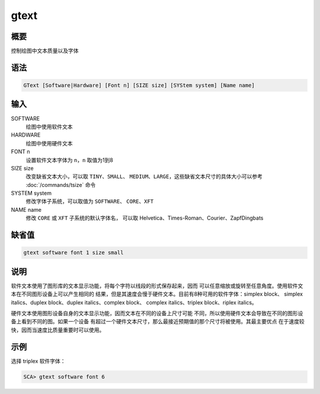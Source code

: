 gtext
=====

概要
----

控制绘图中文本质量以及字体

语法
----

.. code-block:: console

    GText [Software|Hardware] [Font n] [SIZE size] [SYStem system] [Name name]

输入
----

SOFTWARE
    绘图中使用软件文本

HARDWARE
    绘图中使用硬件文本

FONT n
    设置软件文本字体为 ``n``\ ，\ ``n`` 取值为1到8

SIZE size
    改变缺省文本大小，可以取 ``TINY``\ 、\ ``SMALL``\ 、
    ``MEDIUM``\ 、\ ``LARGE``\ ，这些缺省文本尺寸的具体大小可以参考
    :doc:`/commands/tsize` 命令

SYSTEM system
    修改字体子系统，可以取值为 ``SOFTWARE``\ 、 ``CORE``\ 、\ ``XFT``

NAME name
    修改 ``CORE`` 或 ``XFT`` 子系统的默认字体名，
    可以取 Helvetica、Times-Roman、Courier、ZapfDingbats

缺省值
------

.. code-block:: console

    gtext software font 1 size small

说明
----

软件文本使用了图形库的文本显示功能，将每个字符以线段的形式保存起来，因而
可以任意缩放或旋转至任意角度。使用软件文本在不同图形设备上可以产生相同的
结果，但是其速度会慢于硬件文本。目前有8种可用的软件字体：simplex block、
simplex italics、duplex block、duplex italics、complex block、
complex italics、triplex block、riplex italics。

硬件文本使用图形设备自身的文本显示功能，因而文本在不同的设备上尺寸可能
不同，所以使用硬件文本会导致在不同的图形设备上看到不同的图。如果一个设备
有超过一个硬件文本尺寸，那么最接近预期值的那个尺寸将被使用。其最主要优点
在于速度较快，因而当速度比质量重要时可以使用。

示例
----

选择 triplex 软件字体：

.. code-block:: console

    SCA> gtext software font 6
